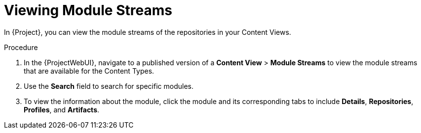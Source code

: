 [id="Viewing_Module_Streams_{context}"]
= Viewing Module Streams

In {Project}, you can view the module streams of the repositories in your Content Views.

.Procedure
. In the {ProjectWebUI}, navigate to a published version of a *Content View* > *Module Streams* to view the module streams that are available for the Content Types.
. Use the *Search* field to search for specific modules.
. To view the information about the module, click the module and its corresponding tabs to include *Details*, *Repositories*, *Profiles*, and *Artifacts*.
